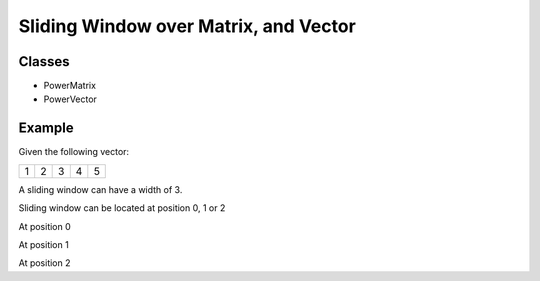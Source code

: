 Sliding Window over Matrix, and Vector
======================================

Classes
-------

- PowerMatrix
- PowerVector


Example
-------

Given the following vector:

+---+---+---+---+---+
| 1 | 2 | 3 | 4 | 5 |
+---+---+---+---+---+

A sliding window can have a width of 3.

Sliding window can be located at position 0, 1 or 2

At position 0

+---+---+---+---+---+
| 1 | 2 | 3 | 4 | 5 |
+===+===+===+---+---+

At position 1

+---+---+---+---+---+
| 1 | 2 | 3 | 4 | 5 |
+---+===+===+===+---+

At position 2

+---+---+---+---+---+
| 1 | 2 | 3 | 4 | 5 |
+---+---+===+===+===+

